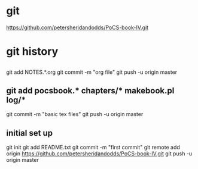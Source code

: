 * git
https://github.com/petersheridandodds/PoCS-book-IV.git
* git history
** 
git add NOTES.*.org
git commit -m "org file"
git push -u origin master
** git add pocsbook.* chapters/* makebook.pl log/*
git commit -m "basic tex files"
git push -u origin master
** initial set up
git init
git add README.txt
git commit -m "first commit"
git remote add origin https://github.com/petersheridandodds/PoCS-book-IV.git
git push -u origin master
